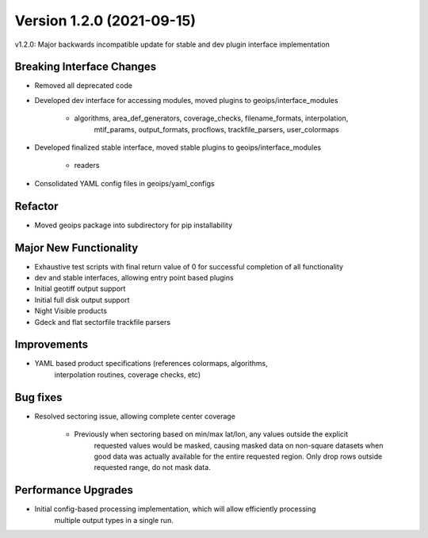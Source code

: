 .. dropdown:: Distribution Statement

 | # # # This source code is protected under the license referenced at
 | # # # https://github.com/NRLMMD-GEOIPS.

Version 1.2.0 (2021-09-15)
**************************

v1.2.0: Major backwards incompatible update for stable and dev plugin interface implementation

Breaking Interface Changes
==========================

* Removed all deprecated code
* Developed dev interface for accessing modules, moved plugins to geoips/interface_modules

    * algorithms, area_def_generators, coverage_checks, filename_formats, interpolation,
        mtif_params, output_formats, procflows, trackfile_parsers, user_colormaps

* Developed finalized stable interface, moved stable plugins to geoips/interface_modules

    * readers

* Consolidated YAML config files in geoips/yaml_configs

Refactor
========

* Moved geoips package into subdirectory for pip installability

Major New Functionality
=======================

* Exhaustive test scripts with final return value of 0 for successful completion of all functionality
* dev and stable interfaces, allowing entry point based plugins
* Initial geotiff output support
* Initial full disk output support
* Night Visible products
* Gdeck and flat sectorfile trackfile parsers

Improvements
============

* YAML based product specifications (references colormaps, algorithms,
    interpolation routines, coverage checks, etc)

Bug fixes
=========

* Resolved sectoring issue, allowing complete center coverage

    * Previously when sectoring based on min/max lat/lon, any values outside the explicit
        requested values would be masked, causing masked data on non-square datasets when 
        good data was actually available for the entire requested region. Only drop rows outside
        requested range, do not mask data.

Performance Upgrades
====================

* Initial config-based processing implementation, which will allow efficiently processing
    multiple output types in a single run.

